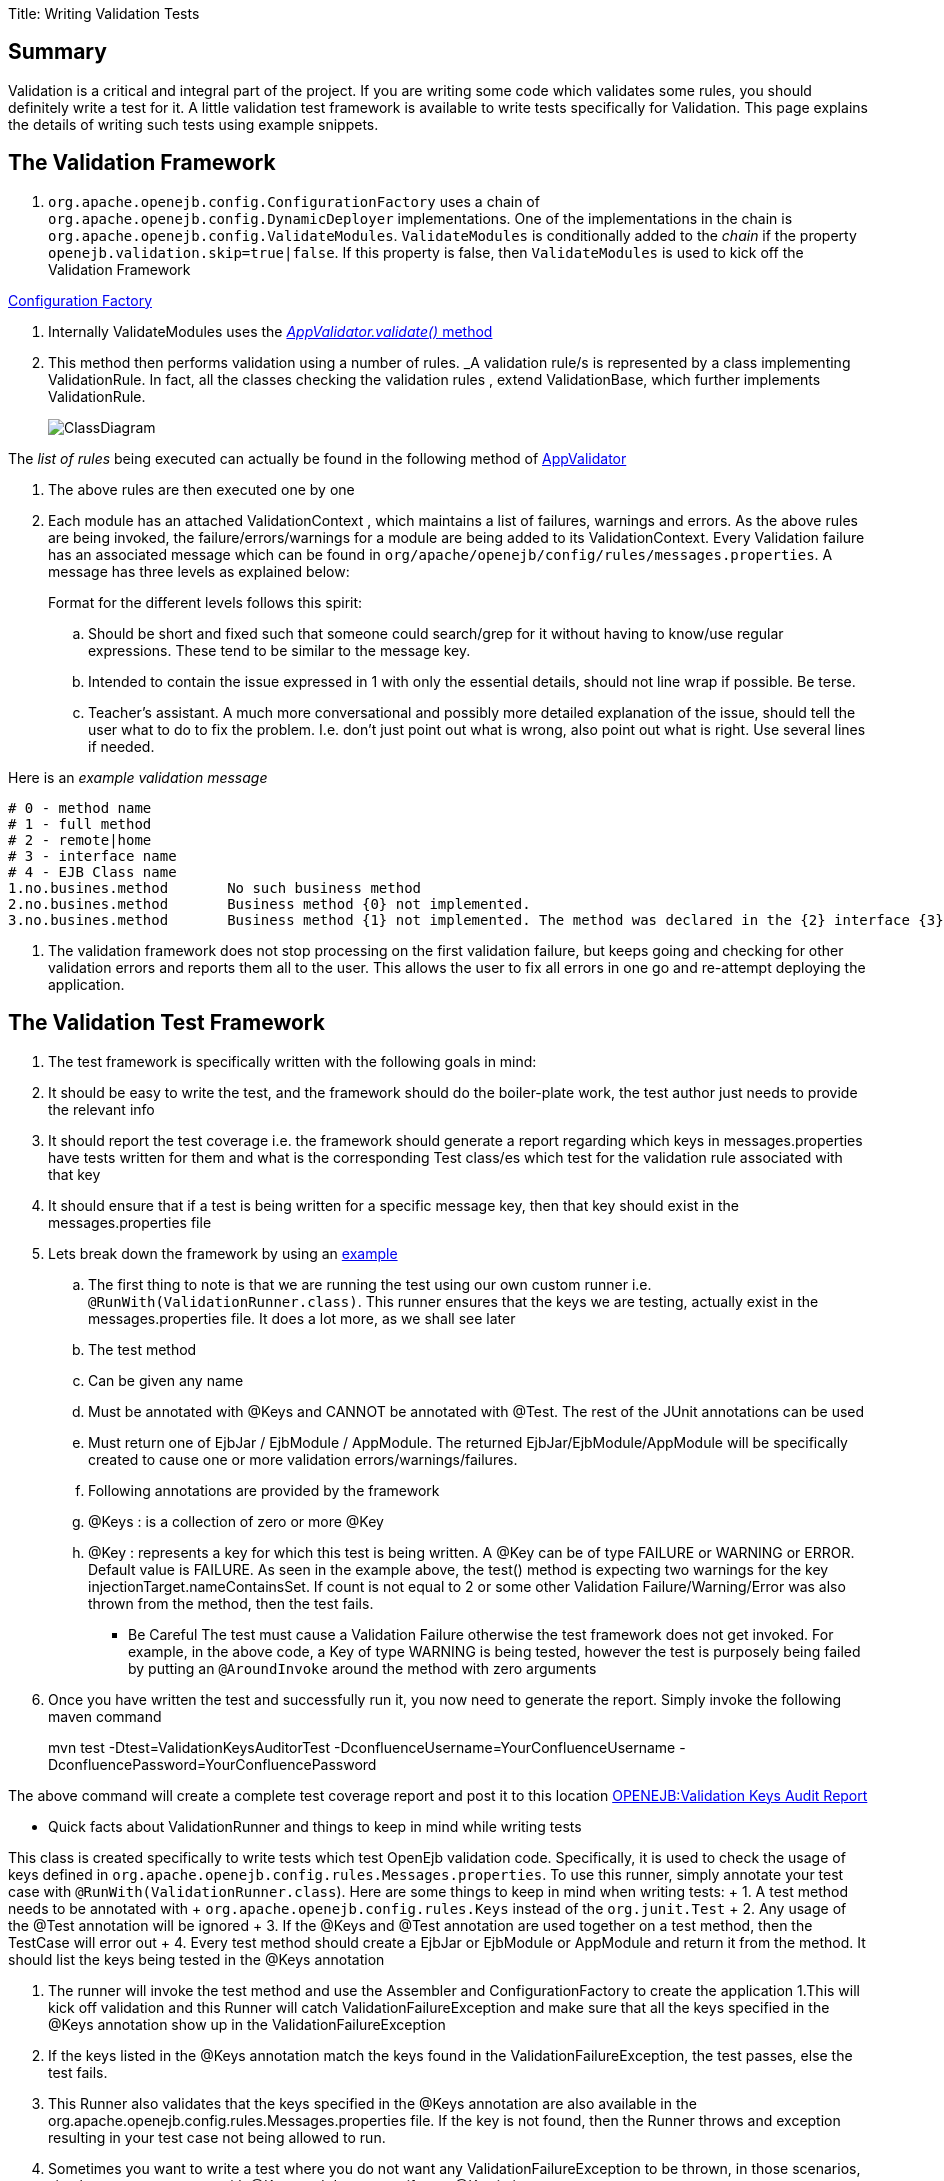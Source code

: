 Title: Writing Validation Tests

+++<a name="WritingValidationTests-Summary">++++++</a>+++

== Summary

Validation is a critical and integral part of the project.
If you are writing some code which validates some rules, you should definitely write a test for it.
A little validation test framework is available to write tests specifically for Validation.
This page explains the details of writing such tests using example snippets.

+++<a name="WritingValidationTests-TheValidationFramework">++++++</a>+++

== The Validation Framework

. `org.apache.openejb.config.ConfigurationFactory` uses a chain of `org.apache.openejb.config.DynamicDeployer` implementations.
One of the implementations in the chain is `org.apache.openejb.config.ValidateModules`.
`ValidateModules` is conditionally added to the _chain_ if the property `openejb.validation.skip=true|false`.
If this property is false, then `ValidateModules` is used to kick off the Validation Framework

https://github.com/apache/openejb/tree/trunk/openejb/container/openejb-core/src/main/java/org/apache/openejb/config/ConfigurationFactory.java[Configuration Factory]

. Internally ValidateModules uses the https://github.com/apache/openejb/tree/trunk/openejb/container/openejb-core/src/main/java/org/apache/openejb/config/ValidateModules.java[_AppValidator.validate()_ method]
. This method then performs validation using a number of rules.
_A validation rule/s is represented by a class implementing ValidationRule.
In fact, all the classes checking the validation rules , extend ValidationBase, which further implements ValidationRule.
+
image::../images/ClassDiagram.png[]

The _list of rules_ being executed can actually be found in the following method of https://github.com/apache/openejb/tree/trunk/openejb/container/openejb-core/src/main/java/org/apache/openejb/config/AppValidator.java[AppValidator]

. The above rules are then executed one by one
. Each module has an attached ValidationContext , which maintains a list of failures, warnings and errors.
As the above rules are being invoked, the failure/errors/warnings for a module are being added to its ValidationContext.
Every Validation failure has an associated message which can be found in `org/apache/openejb/config/rules/messages.properties`.
A message has three levels as explained below:
+
Format for the different levels follows this spirit:

 .. Should be short and fixed such that someone could search/grep for it  without having to know/use regular expressions.
These tend to be similar  to the message key.
 .. Intended to contain the issue expressed in 1 with only the essential  details, should not line wrap if possible.
Be terse.
 .. Teacher's assistant.
A much more conversational and possibly more detailed  explanation of the issue, should tell the user what to do to fix the problem.
I.e.
don't just point out what is wrong, also point out what is right.
Use  several lines if needed.

Here is an _example validation message_

 # 0 - method name
 # 1 - full method
 # 2 - remote|home
 # 3 - interface name
 # 4 - EJB Class name
 1.no.busines.method	  No such business method
 2.no.busines.method	  Business method {0} not implemented.
 3.no.busines.method	  Business method {1} not implemented. The method was declared in the {2} interface {3}, but not implemented in the ejb class {4}

. The validation framework does not stop processing on the first validation failure, but keeps going and checking for other validation errors and reports them all to the user.
This allows the user to fix all errors in one go and re-attempt deploying the application.

+++<a name="WritingValidationTests-TheValidationTestFramework">++++++</a>+++

== The Validation Test Framework

. The test framework is specifically written with the following goals in mind:
. It should be easy to write the test, and the framework should do the boiler-plate work, the test author just needs to provide the relevant info
. It should report the test coverage i.e.
the framework should generate a report regarding which keys in messages.properties have tests written for them and what is the corresponding Test class/es which test for the validation rule associated with that key
. It should ensure that if a test is being written for a specific message key, then that key should exist in the messages.properties file
. Lets break down the framework by using an https://github.com/apache/openejb/tree/trunk/openejb/container/openejb-core/src/test/java/org/apache/openejb/config/rules/CheckInjectionTargetsTest.java[example]
 .. The first thing to note is that we are running the test using our own custom runner i.e.
`@RunWith(ValidationRunner.class)`.
This runner ensures that the keys we are testing, actually exist in the messages.properties file.
It does a lot more, as we shall see later
 .. The test method
 .. Can be given any name
 .. Must be annotated with @Keys and CANNOT be annotated with @Test.
The rest of the JUnit annotations can be used
 .. Must return one of EjbJar / EjbModule / AppModule.
The returned EjbJar/EjbModule/AppModule will be specifically created to cause one or more validation errors/warnings/failures.
 .. Following annotations are provided by the framework
 .. @Keys : is a collection of zero or more @Key
 .. @Key : represents a key for which this test is being written.
A @Key can be of type FAILURE or WARNING or ERROR.
Default value is FAILURE.
As seen in the example above, the test() method is expecting two warnings for the key injectionTarget.nameContainsSet.
If count is not equal to 2 or some other Validation Failure/Warning/Error was also thrown from the method, then the test fails.
*** Be Careful The test must cause a Validation Failure otherwise the test framework does not get invoked.
For example, in the above code, a Key of type WARNING is being tested, however the test is purposely being failed by putting an `@AroundInvoke` around the method with zero arguments
. Once you have written the test and successfully run it, you now need to generate the report.
Simply invoke the following maven command
+
mvn test -Dtest=ValidationKeysAuditorTest -DconfluenceUsername=YourConfluenceUsername -DconfluencePassword=YourConfluencePassword

The above command will create a complete test coverage report and post it to this location link:openejb:validation-keys-audit-report.html[OPENEJB:Validation Keys Audit Report]

*** Quick facts about ValidationRunner and things to keep in mind while writing tests

This class is created specifically to write tests which test OpenEjb validation code.
Specifically, it is used to check the usage of keys defined in `org.apache.openejb.config.rules.Messages.properties`.
To use this runner, simply annotate your test case with `@RunWith(ValidationRunner.class`).
Here are some things to keep in mind when writing tests:  +     1.
A test method needs to be annotated with  + `org.apache.openejb.config.rules.Keys` instead of the `org.junit.Test`  +     2.
Any usage of the @Test annotation will be ignored  +     3.
If the @Keys and @Test annotation are used together on a test     method, then the TestCase will error out  +     4.
Every test method should create a EjbJar or EjbModule or AppModule and return it from the method.
It should list the keys being tested in the @Keys annotation

. The runner will invoke the test method and use the Assembler and ConfigurationFactory to create the application 1.This will kick off validation and this Runner will catch ValidationFailureException and make sure that all the keys specified in the @Keys annotation show up in the ValidationFailureException
. If the keys listed in the @Keys annotation match the keys found in the ValidationFailureException, the test passes, else the test fails.
. This Runner also validates that the keys specified in the @Keys annotation are also available in the org.apache.openejb.config.rules.Messages.properties file.
If the key is not found, then the Runner throws and exception resulting in your test case not being allowed to run.
. Sometimes you want to write a test where you do not want any ValidationFailureException to be thrown, in those scenarios, simply annotate your test with @Keys and do not specify any @Key in it
